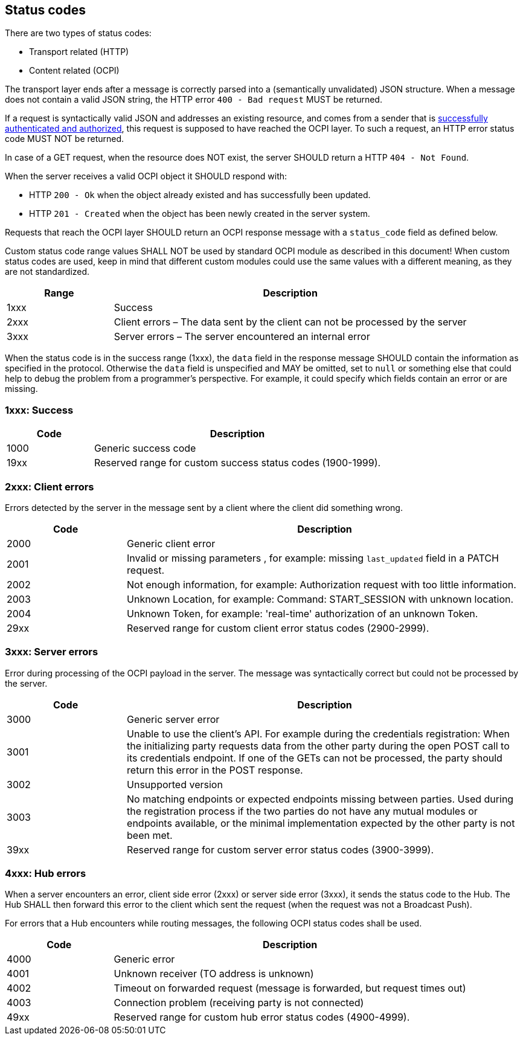 [[status_codes_status_codes]]
== Status codes

There are two types of status codes:

- Transport related (HTTP)
- Content related (OCPI)

The transport layer ends after a message is correctly parsed into a (semantically unvalidated) JSON structure.
When a message does not contain a valid JSON string, the HTTP error `400 - Bad request` MUST be returned.

If a request is syntactically valid JSON and addresses an existing resource, and comes from a sender that is <<transport_and_format_authorization_header,successfully authenticated and authorized>>, this request is supposed to have reached the OCPI layer. To such a request, an HTTP error status code MUST NOT be returned.

In case of a GET request, when the resource does NOT exist, the server SHOULD return a HTTP `404 - Not Found`.

When the server receives a valid OCPI object it SHOULD respond with:

* HTTP `200 - Ok` when the object already existed and has successfully been updated.
* HTTP `201 - Created` when the object has been newly created in the server system.

Requests that reach the OCPI layer SHOULD return an OCPI response message with a `status_code` field as defined below.

Custom status code range values SHALL NOT be used by standard OCPI module as described in this document!
When custom status codes are used, keep in mind that different custom modules could use the same values with a different meaning,
as they are not standardized.

[cols="3,10",options="header"]
|===
|Range |Description 

|1xxx |Success 
|2xxx |Client errors – The data sent by the client can not be processed by the server 
|3xxx |Server errors – The server encountered an internal error 
|===

When the status code is in the success range (1xxx), the `data` field in the response message SHOULD contain the information as specified in the protocol. Otherwise the `data` field is unspecified and MAY be omitted, set to `null` or something else that could help to debug the problem from a programmer's perspective. For example, it could specify which fields contain an error or are missing.


[[status_codes_1xxx_success]]
=== 1xxx: Success

[cols="3,10",options="header"]
|===
|Code |Description 

|1000 |Generic success code
|19xx |Reserved range for custom success status codes (1900-1999).
|===


[[status_codes_2xxx_client_errors]]
=== 2xxx: Client errors

Errors detected by the server in the message sent by a client where the client did something wrong.

[cols="3,10",options="header"]
|===
|Code |Description 

|2000 |Generic client error 
|2001 |Invalid or missing parameters , for example: missing `last_updated` field in a PATCH request.
|2002 |Not enough information, for example: Authorization request with too little information. 
|2003 |Unknown Location, for example: Command: START_SESSION with unknown location.
|2004 |Unknown Token, for example: 'real-time' authorization of an unknown Token.
|29xx |Reserved range for custom client error status codes (2900-2999).
|===


[[status_codes_3xxx_server_errors]]
=== 3xxx: Server errors

Error during processing of the OCPI payload in the server. The message was syntactically correct but could not be processed by the server.

[cols="3,10",options="header"]
|===
|Code |Description 

|3000 |Generic server error 
|3001 |Unable to use the client's API. For example during the credentials registration: When the initializing party requests data from the other party during the open POST call to its credentials endpoint. If one of the GETs can not be processed, the party should return this error in the POST response. 
|3002 |Unsupported version 
|3003 |No matching endpoints or expected endpoints missing between parties. Used during the registration process if the two parties do not have any mutual modules or endpoints available, or the minimal implementation expected by the other party is not been met.
|39xx |Reserved range for custom server error status codes (3900-3999).
|===


[[status_codes_4xxx_hub_errors]]
=== 4xxx: Hub errors

When a server encounters an error, client side error (2xxx) or server side error (3xxx), it sends the status code to the Hub.
The Hub SHALL then forward this error to the client which sent the request (when the request was not a Broadcast Push).

For errors that a Hub encounters while routing messages, the following OCPI status codes shall be used.

[cols="3,10",options="header"]
|===
|Code |Description

|4000 |Generic error
|4001 |Unknown receiver (TO address is unknown)
|4002 |Timeout on forwarded request (message is forwarded, but request times out)
|4003 |Connection problem (receiving party is not connected)
|49xx |Reserved range for custom hub error status codes (4900-4999).
|===
